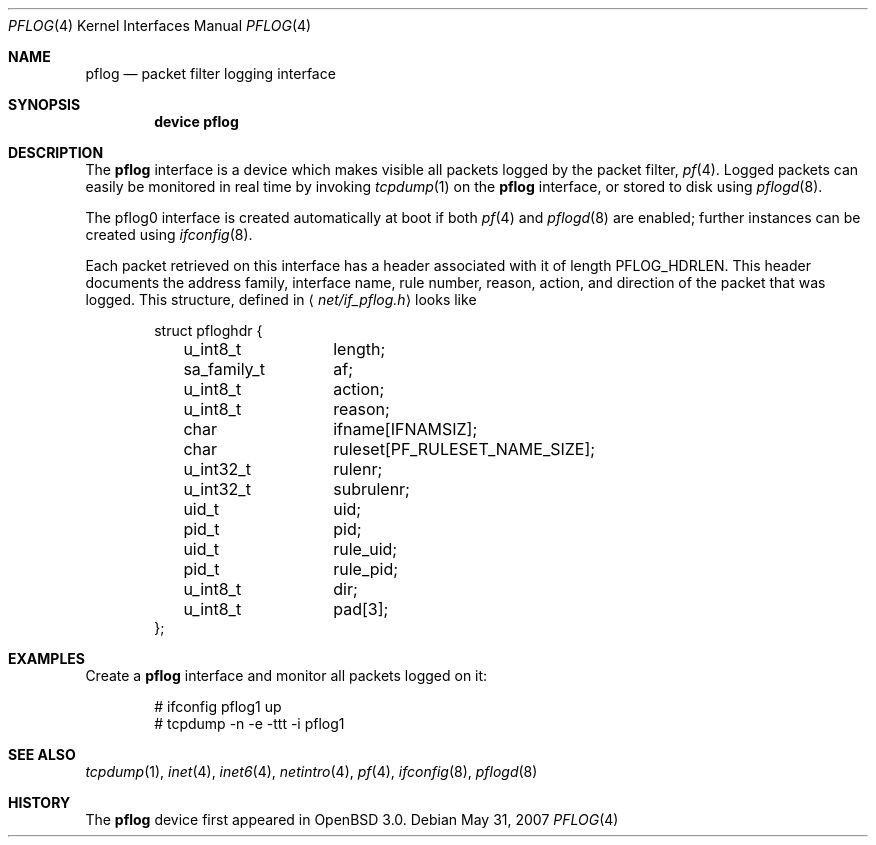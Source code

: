 .\"	$OpenBSD: pflog.4,v 1.10 2007/05/31 19:19:51 jmc Exp $
.\"
.\" Copyright (c) 2001 Tobias Weingartner
.\" All rights reserved.
.\"
.\" Redistribution and use in source and binary forms, with or without
.\" modification, are permitted provided that the following conditions
.\" are met:
.\" 1. Redistributions of source code must retain the above copyright
.\"    notice, this list of conditions and the following disclaimer.
.\" 2. Redistributions in binary form must reproduce the above copyright
.\"    notice, this list of conditions and the following disclaimer in the
.\"    documentation and/or other materials provided with the distribution.
.\"
.\" THIS SOFTWARE IS PROVIDED BY THE AUTHOR ``AS IS'' AND ANY EXPRESS OR
.\" IMPLIED WARRANTIES, INCLUDING, BUT NOT LIMITED TO, THE IMPLIED WARRANTIES
.\" OF MERCHANTABILITY AND FITNESS FOR A PARTICULAR PURPOSE ARE DISCLAIMED.
.\" IN NO EVENT SHALL THE AUTHOR BE LIABLE FOR ANY DIRECT, INDIRECT,
.\" INCIDENTAL, SPECIAL, EXEMPLARY, OR CONSEQUENTIAL DAMAGES (INCLUDING, BUT
.\" NOT LIMITED TO, PROCUREMENT OF SUBSTITUTE GOODS OR SERVICES; LOSS OF USE,
.\" DATA, OR PROFITS; OR BUSINESS INTERRUPTION) HOWEVER CAUSED AND ON ANY
.\" THEORY OF LIABILITY, WHETHER IN CONTRACT, STRICT LIABILITY, OR TORT
.\" (INCLUDING NEGLIGENCE OR OTHERWISE) ARISING IN ANY WAY OUT OF THE USE OF
.\" THIS SOFTWARE, EVEN IF ADVISED OF THE POSSIBILITY OF SUCH DAMAGE.
.\"
.\" $FreeBSD: stable/11/share/man/man4/pflog.4 276259 2014-12-26 22:30:18Z bapt $
.\"
.Dd May 31, 2007
.Dt PFLOG 4
.Os
.Sh NAME
.Nm pflog
.Nd packet filter logging interface
.Sh SYNOPSIS
.Cd "device pflog"
.Sh DESCRIPTION
The
.Nm pflog
interface is a device which makes visible all packets logged by
the packet filter,
.Xr pf 4 .
Logged packets can easily be monitored in real
time by invoking
.Xr tcpdump 1
on the
.Nm
interface, or stored to disk using
.Xr pflogd 8 .
.Pp
The pflog0 interface is created automatically at boot if both
.Xr pf 4
and
.Xr pflogd 8
are enabled;
further instances can be created using
.Xr ifconfig 8 .
.Pp
Each packet retrieved on this interface has a header associated
with it of length
.Dv PFLOG_HDRLEN .
This header documents the address family, interface name, rule
number, reason, action, and direction of the packet that was logged.
This structure, defined in
.Aq Pa net/if_pflog.h
looks like
.Bd -literal -offset indent
struct pfloghdr {
	u_int8_t	length;
	sa_family_t	af;
	u_int8_t	action;
	u_int8_t	reason;
	char		ifname[IFNAMSIZ];
	char		ruleset[PF_RULESET_NAME_SIZE];
	u_int32_t	rulenr;
	u_int32_t	subrulenr;
	uid_t		uid;
	pid_t		pid;
	uid_t		rule_uid;
	pid_t		rule_pid;
	u_int8_t	dir;
	u_int8_t	pad[3];
};
.Ed
.Sh EXAMPLES
Create a
.Nm
interface
and monitor all packets logged on it:
.Bd -literal -offset indent
# ifconfig pflog1 up
# tcpdump -n -e -ttt -i pflog1
.Ed
.Sh SEE ALSO
.Xr tcpdump 1 ,
.Xr inet 4 ,
.Xr inet6 4 ,
.Xr netintro 4 ,
.Xr pf 4 ,
.Xr ifconfig 8 ,
.Xr pflogd 8
.Sh HISTORY
The
.Nm
device first appeared in
.Ox 3.0 .
.\" .Sh BUGS
.\" Anything here?
